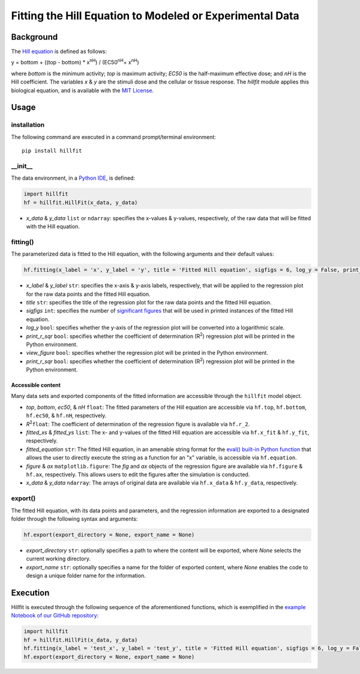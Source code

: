 Fitting the Hill Equation to Modeled or Experimental Data
----------------------------------------------------------------------------

|PyPI version| |Actions Status| |License| |Downloads| |Pre commit| |Code style| |Imports|

.. |PyPI version| image:: https://img.shields.io/pypi/v/hillfit.svg?logo=PyPI&logoColor=white
   :target: https://pypi.python.org/pypi/hillfit/
   :alt: PyPI version

.. |Actions Status| image:: https://github.com/himoto/hillfit/workflows/Tests/badge.svg
   :target: https://github.com/himoto/hillfit/actions
   :alt: Actions Status

.. |License| image:: https://img.shields.io/badge/License-MIT-blue.svg
   :target: https://opensource.org/licenses/MIT
   :alt: License

.. |Downloads| image:: https://pepy.tech/badge/hillfit
   :target: https://pepy.tech/project/hillfit
   :alt: Downloads

.. |Pre commit| image:: https://results.pre-commit.ci/badge/github/himoto/hillfit/master.svg
   :target: https://results.pre-commit.ci/latest/github/himoto/hillfit/master
   :alt: pre-commit.ci status

.. |Code style| image:: https://img.shields.io/badge/code%20style-black-000000.svg
   :target: https://github.com/psf/black
   :alt: Code style: black

.. |Imports| image:: https://img.shields.io/badge/%20imports-isort-%231674b1?style=flat&labelColor=ef8336
   :target: https://pycqa.github.io/isort/
   :alt: Imports: isort


Background
+++++++++++


The `Hill equation <https://www.physiologyweb.com/calculators/hill_equation_interactive_graph.html>`_ is defined as follows:

y = bottom + ((top - bottom) * x\ :sup:`nH`\ ) / (EC50\ :sup:`nH`\ + x\ :sup:`nH`\)

where *bottom* is the minimum activity; *top* is maximum activity; *EC50* is the half-maximum effective dose; and *nH* is the Hill coefficient. The variables *x* & *y* are the stimuli dose and the cellular or tissue response. The `hillfit` module applies this biological equation, and is available with the `MIT License <https://opensource.org/licenses/MIT>`_\.

Usage
++++++

+++++++++++++
installation
+++++++++++++

The following command are executed in a command prompt/terminal environment::

 pip install hillfit

+++++++++++
__init__
+++++++++++

The data environment, in a `Python IDE <https://www.simplilearn.com/tutorials/python-tutorial/python-ide>`_, is defined: 

.. code-block:: python

 import hillfit
 hf = hillfit.HillFit(x_data, y_data)

- *x_data* & *y_data* ``list`` or ``ndarray``: specifies the x-values & y-values, respectively, of the raw data that will be fitted with the Hill equation.

++++++++++++++++
fitting()
++++++++++++++++

The parameterized data is fitted to the Hill equation, with the following arguments and their default values:

.. code-block:: python

 hf.fitting(x_label = 'x', y_label = 'y', title = 'Fitted Hill equation', sigfigs = 6, log_y = False, print_r_sqr = True, view_figure = True)

- *x_label* & *y_label* ``str``: specifies the x-axis & y-axis labels, respectively, that will be applied to the regression plot for the raw data points and the fitted Hill equation.
- *title* ``str``: specifies the title of the regression plot for the raw data points and the fitted Hill equation.
- *sigfigs* ``int``: specifies the number of `significant figures <https://en.wikipedia.org/wiki/Significant_figures>`_ that will be used in printed instances of the fitted Hill equation.
- *log_y* ``bool``: specifies whether the y-axis of the regression plot will be converted into a logarithmic scale.
- *print_r_sqr* ``bool``: specifies whether the coefficient of determination (R\ :sup:`2`\) regression plot will be printed in the Python environment.
- *view_figure* ``bool``: specifies whether the regression plot will be printed in the Python environment.
- *print_r_sqr* ``bool``: specifies whether the coefficient of determination (R\ :sup:`2`\) regression plot will be printed in the Python environment.


-----------------------------
Accessible content
-----------------------------
Many data sets and exported components of the fitted information are accessible through the ``hillfit`` model object. 

- *top*, *bottom*, *ec50*, & *nH* ``float``: The fitted parameters of the Hill equation are accessible via ``hf.top``, ``hf.bottom``, ``hf.ec50``, & ``hf.nH``, respectively.
- *R*\ :sup:`2`\ ``float``: The coefficient of determination of the regression figure is available via ``hf.r_2``.
- *fitted_xs* & *fitted_ys* ``list``: The x- and y-values of the fitted Hill equation are accessible via ``hf.x_fit`` & ``hf.y_fit``, respectively.
- *fitted_equation* ``str``: The fitted Hill equation, in an amenable string format for the `eval() built-in Python function <https://pythongeeks.org/python-eval-function/>`_ that allows the user to directly execute the string as a function for an "x" variable, is accessible via ``hf.equation``.
- *figure* & *ax* ``matplotlib.figure``: The `fig` and `ax` objects of the regression figure are available via ``hf.figure`` & ``hf.ax``, respectively. This allows users to edit the figures after the simulation is conducted.
- *x_data* & *y_data* ``ndarray``: The arrays of original data are available via ``hf.x_data`` & ``hf.y_data``, respectively.


++++++++++
export()
++++++++++

The fitted Hill equation, with its data points and parameters, and the regression information are exported to a designated folder through the following syntax and arguments:

.. code-block:: python

   hf.export(export_directory = None, export_name = None)

- *export_directory* ``str``: optionally specifies a path to where the content will be exported, where `None` selects the current working directory.
- *export_name* ``str``: optionally specifies a name for the folder of exported content, where `None` enables the code to design a unique folder name for the information.

Execution
+++++++++++

Hillfit is executed through the following sequence of the aforementioned functions, which is exemplified in the `example Notebook of our GitHub repository <https://github.com/freiburgermsu/hillfit/tree/master/examples>`_:

.. code-block:: python

   import hillfit
   hf = hillfit.HillFit(x_data, y_data)
   hf.fitting(x_label = 'test_x', y_label = 'test_y', title = 'Fitted Hill equation', sigfigs = 6, log_y = False, view_figure = True, , print_r_sqr = True)
   hf.export(export_directory = None, export_name = None)

